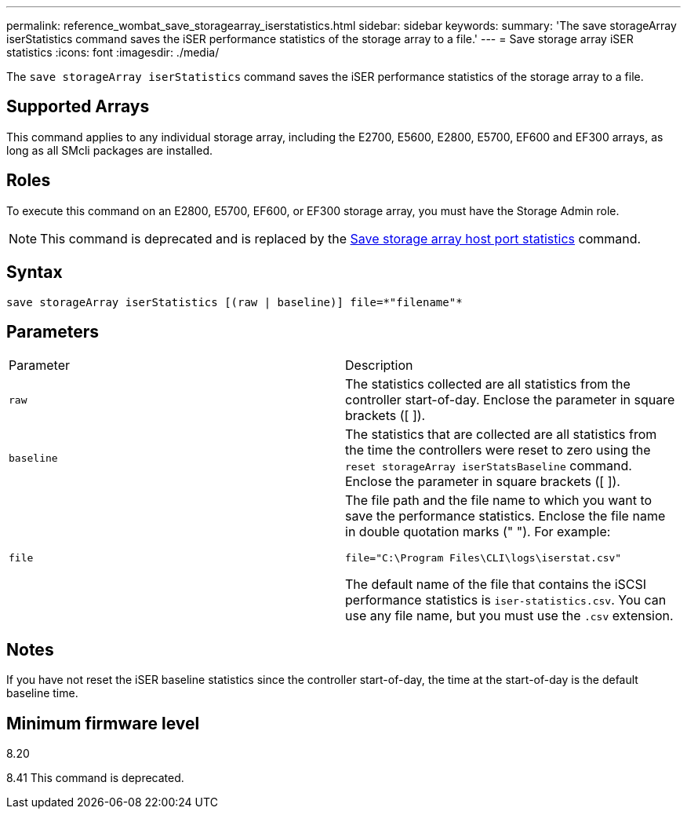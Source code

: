 ---
permalink: reference_wombat_save_storagearray_iserstatistics.html
sidebar: sidebar
keywords: 
summary: 'The save storageArray iserStatistics command saves the iSER performance statistics of the storage array to a file.'
---
= Save storage array iSER statistics
:icons: font
:imagesdir: ./media/

[.lead]
The `save storageArray iserStatistics` command saves the iSER performance statistics of the storage array to a file.

== Supported Arrays

This command applies to any individual storage array, including the E2700, E5600, E2800, E5700, EF600 and EF300 arrays, as long as all SMcli packages are installed.

== Roles

To execute this command on an E2800, E5700, EF600, or EF300 storage array, you must have the Storage Admin role.

[NOTE]
====
This command is deprecated and is replaced by the xref:reference_wombat_save_storagearray_hostportstatistics.adoc[Save storage array host port statistics] command.
====

== Syntax

----
save storageArray iserStatistics [(raw | baseline)] file=*"filename"*
----

== Parameters

|===
| Parameter| Description
a|
`raw`
a|
The statistics collected are all statistics from the controller start-of-day. Enclose the parameter in square brackets ([ ]).
a|
`baseline`
a|
The statistics that are collected are all statistics from the time the controllers were reset to zero using the `reset storageArray iserStatsBaseline` command. Enclose the parameter in square brackets ([ ]).
a|
`file`
a|
The file path and the file name to which you want to save the performance statistics. Enclose the file name in double quotation marks (" "). For example:

`file="C:\Program Files\CLI\logs\iserstat.csv"`

The default name of the file that contains the iSCSI performance statistics is `iser-statistics.csv`. You can use any file name, but you must use the `.csv` extension.

|===

== Notes

If you have not reset the iSER baseline statistics since the controller start-of-day, the time at the start-of-day is the default baseline time.

== Minimum firmware level

8.20

8.41 This command is deprecated.

